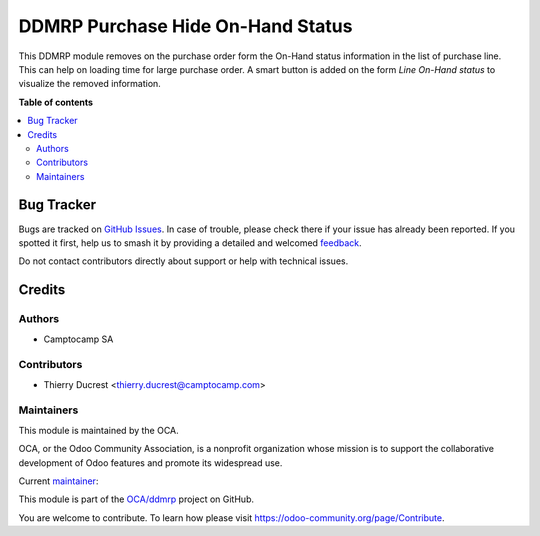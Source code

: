 ==================================
DDMRP Purchase Hide On-Hand Status
==================================

.. 
   !!!!!!!!!!!!!!!!!!!!!!!!!!!!!!!!!!!!!!!!!!!!!!!!!!!!
   !! This file is generated by oca-gen-addon-readme !!
   !! changes will be overwritten.                   !!
   !!!!!!!!!!!!!!!!!!!!!!!!!!!!!!!!!!!!!!!!!!!!!!!!!!!!
   !! source digest: sha256:cb9bb9d3256018fd9a978a965c0a1341835c61767de3e34416094d2e3a2f83f5
   !!!!!!!!!!!!!!!!!!!!!!!!!!!!!!!!!!!!!!!!!!!!!!!!!!!!

.. |badge1| image:: https://img.shields.io/badge/maturity-Beta-yellow.png
    :target: https://odoo-community.org/page/development-status
    :alt: Beta
.. |badge2| image:: https://img.shields.io/badge/licence-LGPL--3-blue.png
    :target: http://www.gnu.org/licenses/lgpl-3.0-standalone.html
    :alt: License: LGPL-3
.. |badge3| image:: https://img.shields.io/badge/github-OCA%2Fddmrp-lightgray.png?logo=github
    :target: https://github.com/OCA/ddmrp/tree/14.0/ddmrp_purchase_hide_onhand_status
    :alt: OCA/ddmrp
.. |badge4| image:: https://img.shields.io/badge/weblate-Translate%20me-F47D42.png
    :target: https://translation.odoo-community.org/projects/ddmrp-14-0/ddmrp-14-0-ddmrp_purchase_hide_onhand_status
    :alt: Translate me on Weblate
.. |badge5| image:: https://img.shields.io/badge/runboat-Try%20me-875A7B.png
    :target: https://runboat.odoo-community.org/builds?repo=OCA/ddmrp&target_branch=14.0
    :alt: Try me on Runboat

|badge1| |badge2| |badge3| |badge4| |badge5|

This DDMRP module removes on the purchase order form the On-Hand status
information in the list of purchase line. This can help on loading time for
large purchase order.
A smart button is added on the form `Line On-Hand status` to visualize the
removed information.

**Table of contents**

.. contents::
   :local:

Bug Tracker
===========

Bugs are tracked on `GitHub Issues <https://github.com/OCA/ddmrp/issues>`_.
In case of trouble, please check there if your issue has already been reported.
If you spotted it first, help us to smash it by providing a detailed and welcomed
`feedback <https://github.com/OCA/ddmrp/issues/new?body=module:%20ddmrp_purchase_hide_onhand_status%0Aversion:%2014.0%0A%0A**Steps%20to%20reproduce**%0A-%20...%0A%0A**Current%20behavior**%0A%0A**Expected%20behavior**>`_.

Do not contact contributors directly about support or help with technical issues.

Credits
=======

Authors
~~~~~~~

* Camptocamp SA

Contributors
~~~~~~~~~~~~

* Thierry Ducrest <thierry.ducrest@camptocamp.com>

Maintainers
~~~~~~~~~~~

This module is maintained by the OCA.

.. image:: https://odoo-community.org/logo.png
   :alt: Odoo Community Association
   :target: https://odoo-community.org

OCA, or the Odoo Community Association, is a nonprofit organization whose
mission is to support the collaborative development of Odoo features and
promote its widespread use.

.. |maintainer-TDu| image:: https://github.com/TDu.png?size=40px
    :target: https://github.com/TDu
    :alt: TDu

Current `maintainer <https://odoo-community.org/page/maintainer-role>`__:

|maintainer-TDu| 

This module is part of the `OCA/ddmrp <https://github.com/OCA/ddmrp/tree/14.0/ddmrp_purchase_hide_onhand_status>`_ project on GitHub.

You are welcome to contribute. To learn how please visit https://odoo-community.org/page/Contribute.

